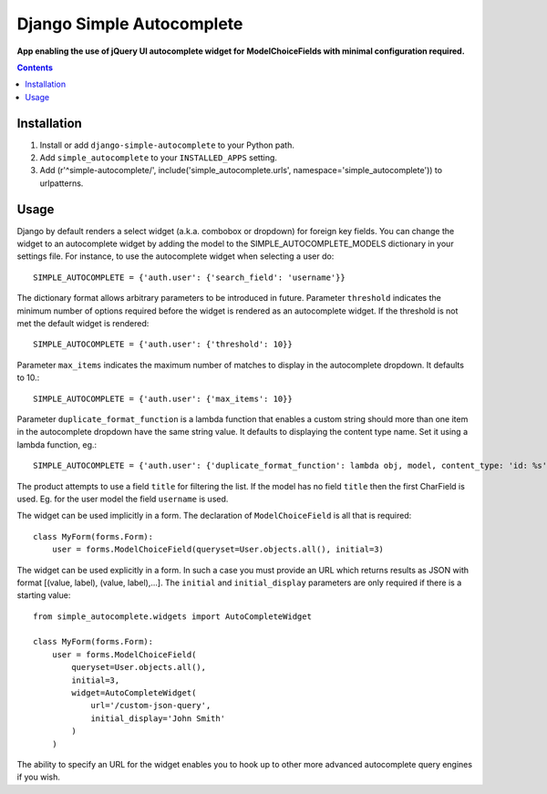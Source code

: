 Django Simple Autocomplete
==========================
**App enabling the use of jQuery UI autocomplete widget for ModelChoiceFields with minimal configuration required.**

.. contents:: Contents
    :depth: 5

Installation
------------

#. Install or add ``django-simple-autocomplete`` to your Python path.

#. Add ``simple_autocomplete`` to your ``INSTALLED_APPS`` setting.

#. Add (r'^simple-autocomplete/', include('simple_autocomplete.urls', namespace='simple_autocomplete')) to urlpatterns.

Usage
-----

Django by default renders a select widget (a.k.a. combobox or dropdown) for
foreign key fields. You can change the widget to an autocomplete widget by
adding the model to the SIMPLE_AUTOCOMPLETE_MODELS dictionary in your
settings file.  For instance, to use the autocomplete widget when selecting a
user do::

    SIMPLE_AUTOCOMPLETE = {'auth.user': {'search_field': 'username'}}

The dictionary format allows arbitrary parameters to be introduced in future.
Parameter ``threshold`` indicates the minimum number of options required before
the widget is rendered as an autocomplete widget.  If the threshold is not met
the default widget is rendered::

    SIMPLE_AUTOCOMPLETE = {'auth.user': {'threshold': 10}}

Parameter ``max_items`` indicates the maximum number of matches to display in the autocomplete dropdown. It defaults to 10.::

    SIMPLE_AUTOCOMPLETE = {'auth.user': {'max_items': 10}}

Parameter ``duplicate_format_function`` is a lambda function that enables a custom string should more than one item in the autocomplete dropdown have the same string value.
It defaults to displaying the content type name. Set it using a lambda function, eg.::

    SIMPLE_AUTOCOMPLETE = {'auth.user': {'duplicate_format_function': lambda obj, model, content_type: 'id: %s' % obj.id}}

The product attempts to use a field ``title`` for filtering the list. If the
model has no field ``title`` then the first CharField is used. Eg. for the user
model the field ``username`` is used.

The widget can be used implicitly in a form. The declaration of
``ModelChoiceField`` is all that is required::

    class MyForm(forms.Form):
        user = forms.ModelChoiceField(queryset=User.objects.all(), initial=3)

The widget can be used explicitly in a form. In such a case you must provide an
URL which returns results as JSON with format [(value, label), (value, label),...].
The ``initial`` and ``initial_display`` parameters are only required if there is
a starting value::

    from simple_autocomplete.widgets import AutoCompleteWidget

    class MyForm(forms.Form):
        user = forms.ModelChoiceField(
            queryset=User.objects.all(),
            initial=3,
            widget=AutoCompleteWidget(
                url='/custom-json-query',
                initial_display='John Smith'
            )
        )

The ability to specify an URL for the widget enables you to hook up to other
more advanced autocomplete query engines if you wish.

